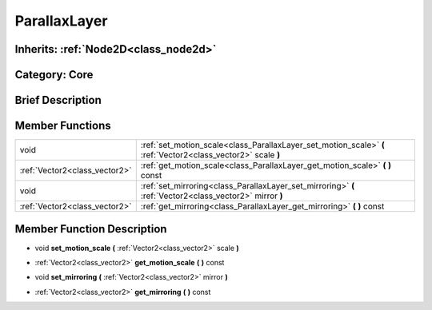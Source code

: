 .. _class_ParallaxLayer:

ParallaxLayer
=============

Inherits: :ref:`Node2D<class_node2d>`
-------------------------------------

Category: Core
--------------

Brief Description
-----------------



Member Functions
----------------

+--------------------------------+-----------------------------------------------------------------------------------------------------------------+
| void                           | :ref:`set_motion_scale<class_ParallaxLayer_set_motion_scale>`  **(** :ref:`Vector2<class_vector2>` scale  **)** |
+--------------------------------+-----------------------------------------------------------------------------------------------------------------+
| :ref:`Vector2<class_vector2>`  | :ref:`get_motion_scale<class_ParallaxLayer_get_motion_scale>`  **(** **)** const                                |
+--------------------------------+-----------------------------------------------------------------------------------------------------------------+
| void                           | :ref:`set_mirroring<class_ParallaxLayer_set_mirroring>`  **(** :ref:`Vector2<class_vector2>` mirror  **)**      |
+--------------------------------+-----------------------------------------------------------------------------------------------------------------+
| :ref:`Vector2<class_vector2>`  | :ref:`get_mirroring<class_ParallaxLayer_get_mirroring>`  **(** **)** const                                      |
+--------------------------------+-----------------------------------------------------------------------------------------------------------------+

Member Function Description
---------------------------

.. _class_ParallaxLayer_set_motion_scale:

- void  **set_motion_scale**  **(** :ref:`Vector2<class_vector2>` scale  **)**

.. _class_ParallaxLayer_get_motion_scale:

- :ref:`Vector2<class_vector2>`  **get_motion_scale**  **(** **)** const

.. _class_ParallaxLayer_set_mirroring:

- void  **set_mirroring**  **(** :ref:`Vector2<class_vector2>` mirror  **)**

.. _class_ParallaxLayer_get_mirroring:

- :ref:`Vector2<class_vector2>`  **get_mirroring**  **(** **)** const


